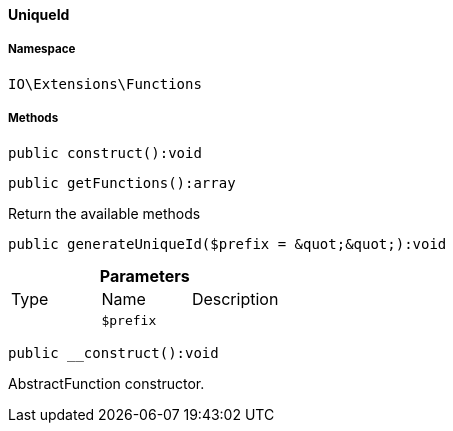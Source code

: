 :table-caption!:
:example-caption!:
:source-highlighter: prettify
:sectids!:

[[io__uniqueid]]
==== UniqueId





===== Namespace

`IO\Extensions\Functions`






===== Methods

[source%nowrap, php]
----

public construct():void

----

    







[source%nowrap, php]
----

public getFunctions():array

----

    





Return the available methods

[source%nowrap, php]
----

public generateUniqueId($prefix = &quot;&quot;):void

----

    







.*Parameters*
|===
|Type |Name |Description
|
a|`$prefix`
|
|===


[source%nowrap, php]
----

public __construct():void

----

    





AbstractFunction constructor.


